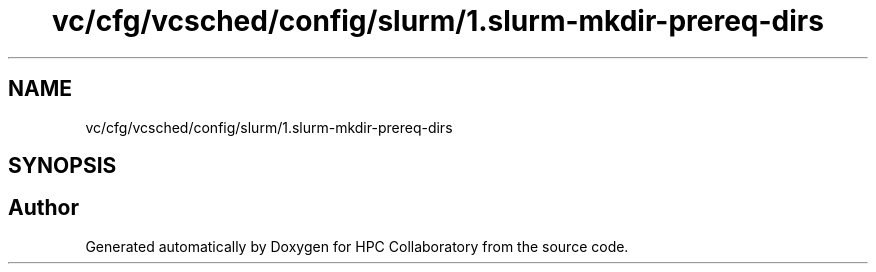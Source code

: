 .TH "vc/cfg/vcsched/config/slurm/1.slurm-mkdir-prereq-dirs" 3 "Fri Jan 10 2020" "HPC Collaboratory" \" -*- nroff -*-
.ad l
.nh
.SH NAME
vc/cfg/vcsched/config/slurm/1.slurm-mkdir-prereq-dirs
.SH SYNOPSIS
.br
.PP
.SH "Author"
.PP 
Generated automatically by Doxygen for HPC Collaboratory from the source code\&.
